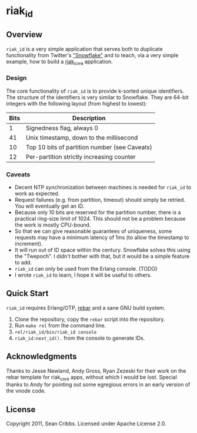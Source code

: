 * riak_id
** Overview
   =riak_id= is a very simple application that serves both to
   duplicate functionality from Twitter's [[https://github.com/twitter/snowflake]["Snowflake"]] and to teach,
   via a very simple example, how to build a [[https://github.com/basho/riak_core][riak_core]] application.
*** Design
    The core functionality of =riak_id= is to provide k-sorted unique
    identifiers.  The structure of the identifiers is very similar to
    Snowflake. They are 64-bit integers with the following layout
    (from highest to lowest):

    | Bits | Description                                   |
    |------+-----------------------------------------------|
    |    1 | Signedness flag, always 0                     |
    |   41 | Unix timestamp, down to the millisecond       |
    |   10 | Top 10 bits of partition number (see Caveats) |
    |   12 | Per-partition strictly increasing counter     |
    |------+-----------------------------------------------|
    
*** Caveats
    - Decent NTP synchronization between machines is needed for
      =riak_id= to work as expected.
    - Request failures (e.g. from partition, timeout) should simply be
      retried. You will eventually get an ID.
    - Because only 10 bits are reserved for the partition number,
      there is a practical ring-size limit of 1024.  This should not
      be a problem because the work is mostly CPU-bound.
    - So that we can give reasonable guarantees of uniqueness, some
      requests may have a minimum latency of 1ms (to allow the
      timestamp to increment).
    - It will run out of ID space within the century. Snowflake solves
      this using the "Twepoch". I didn't bother with that, but it
      would be a simple feature to add.
    - =riak_id= can only be used from the Erlang console. (TODO)
    - I wrote =riak_id= to learn, I hope it will be useful to others.

** Quick Start

   =riak_id= requires Erlang/OTP, [[https://github.com/basho/rebar][rebar]] and a sane GNU build system.

   1) Clone the repository, copy the =rebar= script into the repository.
   2) Run =make rel= from the command line.
   3) =rel/riak_id/bin/riak_id console=
   4) =riak_id:next_id().= from the console to generate IDs.

** Acknowledgments
   Thanks to Jesse Newland, Andy Gross, Ryan Zezeski for their work on
   the rebar template for riak_core apps, without which I would be
   lost. Special thanks to Andy for pointing out some egregious errors
   in an early version of the vnode code.

** License
   Copyright 2011, Sean Cribbs. Licensed under Apache License 2.0.

